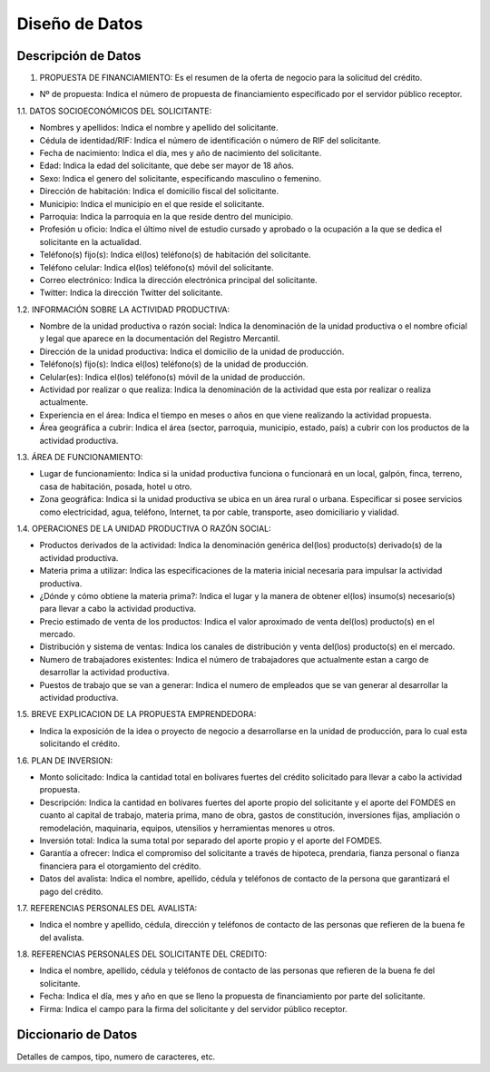 ﻿Diseño de Datos
===============


Descripción de Datos
--------------------

1. PROPUESTA DE FINANCIAMIENTO: Es el resumen de la oferta de negocio para la solicitud del crédito.

* Nº de propuesta:  Indica el número de propuesta de financiamiento especificado por el servidor público receptor.

1.1. DATOS SOCIOECONÓMICOS DEL SOLICITANTE:

* Nombres y apellidos: Indica el nombre y apellido del solicitante.
* Cédula de identidad/RIF: Indica el número de identificación o número de RIF del solicitante.
* Fecha de nacimiento: Indica el día, mes y año de nacimiento del solicitante.
* Edad: Indica la edad del solicitante, que debe ser mayor de 18 años.
* Sexo: Indica el genero del solicitante, especificando masculino o femenino.
* Dirección de habitación: Indica el domicilio fiscal del solicitante.
* Municipio: Indica el municipio en el que reside el solicitante.
* Parroquia: Indica la parroquia en la que reside dentro del municipio.
* Profesión u oficio: Indica el último nivel de estudio cursado y aprobado o la ocupación a la que se dedica el solicitante en la actualidad.
* Teléfono(s) fijo(s): Indica el(los) teléfono(s) de habitación del solicitante.
* Teléfono celular: Indica el(los) teléfono(s) móvil del solicitante.
* Correo electrónico: Indica la dirección electrónica principal del solicitante.
* Twitter: Indica la dirección Twitter del solicitante.

1.2. INFORMACIÓN SOBRE LA ACTIVIDAD PRODUCTIVA:

* Nombre de la unidad productiva o razón social: Indica la denominación de la unidad productiva o el nombre oficial y legal que aparece en la documentación del Registro Mercantil.
* Dirección de la unidad productiva:  Indica el domicilio de la unidad de producción.
* Teléfono(s) fijo(s): Indica el(los) teléfono(s) de la unidad de producción.
* Celular(es): Indica el(los) teléfono(s) móvil de la unidad de producción.
* Actividad por realizar o que realiza: Indica la denominación de la actividad que esta por realizar o realiza actualmente.
* Experiencia en el área: Indica el tiempo en meses o años en que viene realizando la actividad propuesta.
* Área geográfica a cubrir: Indica el área (sector, parroquia, municipio, estado, país) a cubrir con los productos de la actividad productiva.

1.3. ÁREA DE FUNCIONAMIENTO:

* Lugar de funcionamiento: Indica si la unidad productiva funciona o funcionará en un local, galpón, finca, terreno, casa de habitación, posada, hotel u otro.
* Zona geográfica: Indica si  la unidad productiva se ubica en un área rural o urbana. Especificar si posee servicios como electricidad, agua, teléfono, Internet, ta por cable, transporte, aseo domiciliario y vialidad.

1.4. OPERACIONES DE LA UNIDAD PRODUCTIVA O RAZÓN SOCIAL:

* Productos derivados de la actividad: Indica la denominación genérica del(los) producto(s) derivado(s) de la actividad productiva.
* Materia prima a utilizar: Indica las especificaciones de la materia inicial necesaria para impulsar la actividad productiva.
* ¿Dónde y cómo obtiene la materia prima?:  Indica el lugar y la manera de obtener el(los) insumo(s) necesario(s) para llevar a cabo la actividad productiva.
* Precio estimado de venta de los productos: Indica el valor aproximado de venta del(los) producto(s) en el mercado.
* Distribución y sistema de ventas: Indica los canales de distribución y venta del(los) producto(s) en el mercado.
* Numero de trabajadores existentes: Indica el número de trabajadores que actualmente estan a cargo de desarrollar la actividad productiva.
* Puestos de trabajo que se van a generar:  Indica el numero de empleados que se van generar al desarrollar la actividad productiva.

1.5. BREVE EXPLICACION DE LA PROPUESTA EMPRENDEDORA:

* Indica la exposición de la idea o proyecto de negocio a desarrollarse en la unidad de producción, para lo cual esta solicitando el crédito.

1.6. PLAN DE INVERSION:

* Monto solicitado: Indica la cantidad total en bolívares fuertes del crédito solicitado para llevar a cabo la actividad propuesta.
* Descripción: Indica la cantidad en bolívares fuertes del aporte propio del solicitante y el aporte del FOMDES en cuanto al capital de trabajo, materia prima, mano de obra, gastos de constitución, inversiones fijas, ampliación o remodelación, maquinaria, equipos, utensilios y herramientas menores u otros.
* Inversión total: Indica la suma total por separado del aporte propio y el aporte del FOMDES.
* Garantía a ofrecer: Indica el compromiso del solicitante a través de hipoteca, prendaria, fianza personal o fianza financiera para el otorgamiento del crédito.
* Datos del avalista: Indica el nombre, apellido, cédula y teléfonos de contacto de la persona que garantizará el pago del crédito.

1.7. REFERENCIAS PERSONALES DEL AVALISTA:

* Indica el nombre y apellido, cédula, dirección y teléfonos de contacto de las personas que refieren de la buena fe del avalista.

1.8. REFERENCIAS PERSONALES DEL SOLICITANTE DEL CREDITO:

* Indica el nombre, apellido, cédula y teléfonos de contacto de las personas que refieren de la buena fe del solicitante.
* Fecha: Indica el día, mes y año en que se lleno la propuesta de financiamiento por parte del solicitante.
* Firma: Indica el campo para la firma del solicitante y del servidor público receptor.


Diccionario de Datos
--------------------

Detalles de campos, tipo, numero de caracteres, etc.